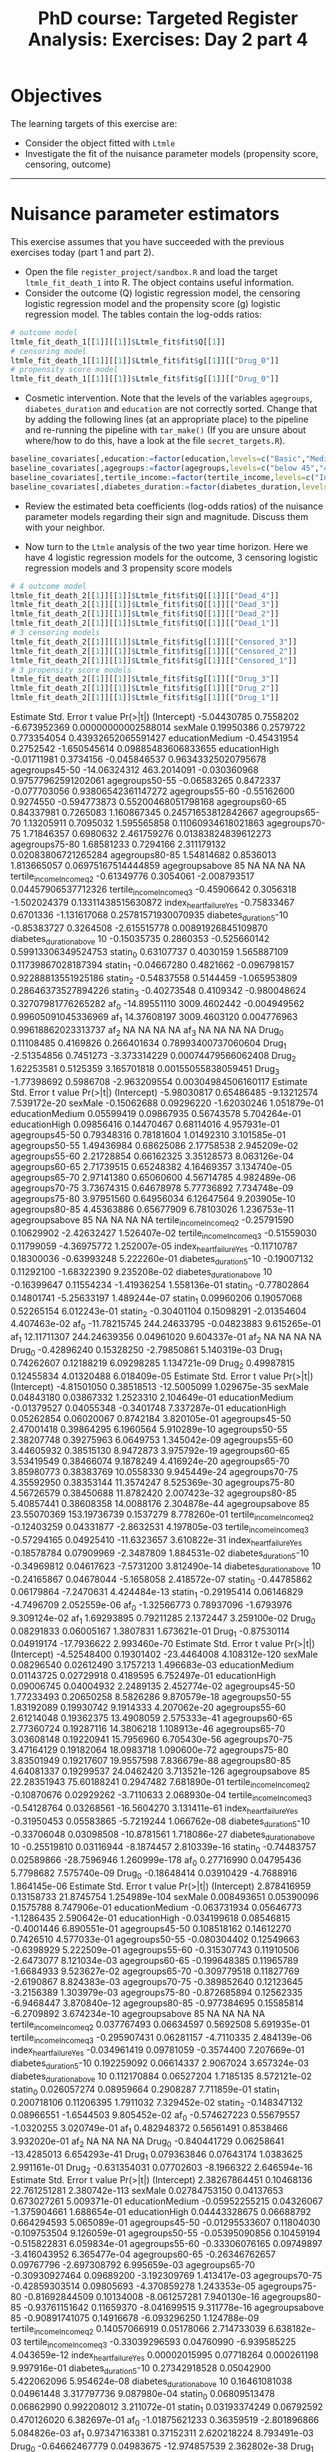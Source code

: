 #+TITLE: PhD course: Targeted Register Analysis: Exercises: Day 2 part 4

* Objectives

The learning targets of this exercise are:

- Consider the object fitted with =Ltmle=
- Investigate the fit of the nuisance parameter models (propensity score, censoring, outcome)

----------------------------------------------------------------------  

* Nuisance parameter estimators

This exercise assumes that you have succeeded with the previous
exercises today (part 1 and part 2). 

- Open the file =register_project/sandbox.R= and load the target =ltmle_fit_death_1= into
  R. The object contains useful information.
- Consider the outcome (Q) logistic regression model, the censoring logistic regression model and the
  propensity score (g) logistic regression model. The tables contain the log-odds ratios:

#+BEGIN_SRC R  :results output raw  :exports code  :session *R* :cache yes
# outcome model
ltmle_fit_death_1[[1]][[1]]$Ltmle_fit$fit$Q[[1]]
# censoring model
ltmle_fit_death_1[[1]][[1]]$Ltmle_fit$fit$g[[1]][["Drug_0"]]
# propensity score model
ltmle_fit_death_1[[1]][[1]]$Ltmle_fit$fit$g[[1]][["Drug_0"]]
#+END_SRC

- Cosmetic intervention. Note that the levels of the variables
  =agegroups=, =diabetes_duration= and =education= are not correctly
  sorted. Change that by adding the following lines (at an appropriate
  place) to the pipeline and re-running the pipeline with =tar_make()=
  (If you are unsure about where/how to do this, have a look at the
  file =secret_targets.R=).

#+ATTR_LATEX: :options otherkeywords={}, deletekeywords={}
#+BEGIN_SRC R  :results output raw  :exports code  :session *R* :cache yes  
baseline_covariates[,education:=factor(education,levels=c("Basic","Medium","High"),labels=c("Basic","Medium","High"))]
baseline_covariates[,agegroups:=factor(agegroups,levels=c("below 45","45-50","50-55","55-60","60-65","65-70","70-75","75-80","80-85","above 85"),labels=c("below 45","45-50","50-55","55-60","60-65","65-70","70-75","75-80","80-85","above 85"))]
baseline_covariates[,tertile_income:=factor(tertile_income,levels=c("Income_q1","Income_q2","Income_q3"),labels=c("Income_q1","Income_q2","Income_q3"))]
baseline_covariates[,diabetes_duration:=factor(diabetes_duration,levels=c("below 5","5-10","above 10"),labels=c(,"below 5","5-10","above 10"))]
#+END_SRC

- Review the estimated beta coefficients (log-odds ratios) of the
  nuisance parameter models regarding their sign and magnitude.
  Discuss them with your neighbor. 

- Now turn to the =Ltmle= analysis of the two year time horizon. Here
  we have 4 logistic regression models for the outcome, 3 censoring
  logistic regression models and 3 propensity score models

#+BEGIN_SRC R  :results output raw  :exports code  :session *R* :cache yes
# 4 outcome model
ltmle_fit_death_2[[1]][[1]]$Ltmle_fit$fit$Q[[1]][["Dead_4"]]
ltmle_fit_death_2[[1]][[1]]$Ltmle_fit$fit$Q[[1]][["Dead_3"]]
ltmle_fit_death_2[[1]][[1]]$Ltmle_fit$fit$Q[[1]][["Dead_2"]]
ltmle_fit_death_2[[1]][[1]]$Ltmle_fit$fit$Q[[1]][["Dead_1"]]
# 3 censoring models
ltmle_fit_death_2[[1]][[1]]$Ltmle_fit$fit$g[[1]][["Censored_3"]]
ltmle_fit_death_2[[1]][[1]]$Ltmle_fit$fit$g[[1]][["Censored_2"]]
ltmle_fit_death_2[[1]][[1]]$Ltmle_fit$fit$g[[1]][["Censored_1"]]
# 3 propensity score models
ltmle_fit_death_2[[1]][[1]]$Ltmle_fit$fit$g[[1]][["Drug_3"]]
ltmle_fit_death_2[[1]][[1]]$Ltmle_fit$fit$g[[1]][["Drug_2"]]
ltmle_fit_death_2[[1]][[1]]$Ltmle_fit$fit$g[[1]][["Drug_1"]]
#+END_SRC  

#+RESULTS[(2023-12-10 10:46:45) 49dbfd8ed6b76319965de2ffa164a6e439116fa8]:
Estimate   Std. Error      t value            Pr(>|t|)
(Intercept)                -5.04430785    0.7558202 -6.673952369 0.00000000002588014
sexMale                     0.19950386    0.2579722  0.773354054 0.43932652065591427
educationMedium            -0.45431954    0.2752542 -1.650545614 0.09885483606833655
educationHigh              -0.01711981    0.3734156 -0.045846537 0.96343325020795678
agegroups45-50            -14.06324312  463.2014091 -0.030360968 0.97577962591202061
agegroups50-55             -0.06583265    0.8472337 -0.077703056 0.93806542361147272
agegroups55-60             -0.55162600    0.9274550 -0.594773873 0.55200468051798168
agegroups60-65              0.84337981    0.7265083  1.160867345 0.24571653812842667
agegroups65-70              1.13205911    0.7095032  1.595565858 0.11060934618021863
agegroups70-75              1.71846357    0.6980632  2.461759276 0.01383824839612273
agegroups75-80              1.68581233    0.7294166  2.311179132 0.02083806721265284
agegroups80-85              1.54814682    0.8536013  1.813665057 0.06975167514444859
agegroupsabove 85                   NA           NA           NA                  NA
tertile_incomeIncome_q2    -0.61349776    0.3054061 -2.008793517 0.04457906537712326
tertile_incomeIncome_q3    -0.45906642    0.3056318 -1.502024379 0.13311438515630872
index_heart_failureYes     -0.75833467    0.6701336 -1.131617068 0.25781571930070935
diabetes_duration5-10      -0.85383727    0.3264508 -2.615515778 0.00891926845109870
diabetes_durationabove 10  -0.15035735    0.2860353 -0.525660142 0.59913306349524753
statin_0                    0.63107737    0.4030159  1.565887109 0.11739867028187394
statin_1                   -0.04667280    0.4821662 -0.096798157 0.92288813551925186
statin_2                   -0.54837558    0.5144459 -1.065953809 0.28646373527894226
statin_3                   -0.40273548    0.4109342 -0.980048624 0.32707981776265282
af_0                      -14.89551110 3009.4602442 -0.004949562 0.99605091045336969
af_1                       14.37608197 3009.4603120  0.004776963 0.99618862023313737
af_2                                NA           NA           NA                  NA
af_3                                NA           NA           NA                  NA
Drug_0                      0.11108485    0.4169826  0.266401634 0.78993400737060604
Drug_1                     -2.51354856    0.7451273 -3.373314229 0.00074479566062408
Drug_2                      1.62253581    0.5125359  3.165701818 0.00155055838059451
Drug_3                     -1.77398692    0.5986708 -2.963209554 0.00304984506160117
Estimate   Std. Error     t value     Pr(>|t|)
(Intercept)                -5.98030817   0.65486485 -9.13212574 7.539172e-20
sexMale                    -0.15062688   0.09296220 -1.62030246 1.051879e-01
educationMedium             0.05599419   0.09867935  0.56743578 5.704264e-01
educationHigh               0.09856416   0.14470467  0.68114016 4.957931e-01
agegroups45-50              0.79348316   0.78181604  1.01492310 3.101585e-01
agegroups50-55              1.49436984   0.68625086  2.17758538 2.945209e-02
agegroups55-60              2.21728854   0.66162325  3.35128573 8.063126e-04
agegroups60-65              2.71739515   0.65248382  4.16469357 3.134740e-05
agegroups65-70              2.97141380   0.65060600  4.56714785 4.982489e-06
agegroups70-75              3.73674315   0.64678978  5.77736892 7.734748e-09
agegroups75-80              3.97951560   0.64956034  6.12647564 9.203905e-10
agegroups80-85              4.45363886   0.65677909  6.78103026 1.236753e-11
agegroupsabove 85                   NA           NA          NA           NA
tertile_incomeIncome_q2    -0.25791590   0.10629902 -2.42632427 1.526407e-02
tertile_incomeIncome_q3    -0.51559030   0.11799059 -4.36975772 1.252007e-05
index_heart_failureYes     -0.11710787   0.18300036 -0.63993248 5.222260e-01
diabetes_duration5-10      -0.19007132   0.11292100 -1.68322390 9.235208e-02
diabetes_durationabove 10  -0.16399647   0.11554234 -1.41936254 1.558136e-01
statin_0                   -0.77802864   0.14801741 -5.25633197 1.489244e-07
statin_1                    0.09960206   0.19057068  0.52265154 6.012243e-01
statin_2                   -0.30401104   0.15098291 -2.01354604 4.407463e-02
af_0                      -11.78215745 244.24633795 -0.04823883 9.615265e-01
af_1                       12.11711307 244.24639356  0.04961020 9.604337e-01
af_2                                NA           NA          NA           NA
Drug_0                     -0.42896240   0.15328250 -2.79850861 5.140319e-03
Drug_1                      0.74262607   0.12188219  6.09298285 1.134721e-09
Drug_2                      0.49987815   0.12455834  4.01320488 6.018409e-05
Estimate   Std. Error     t value     Pr(>|t|)
(Intercept)               -4.81501050   0.38518513 -12.5005099 1.029675e-35
sexMale                    0.04843180   0.03867332   1.2523310 2.104649e-01
educationMedium           -0.01379527   0.04055348  -0.3401748 7.337287e-01
educationHigh              0.05262854   0.06020067   0.8742184 3.820105e-01
agegroups45-50             2.47001418   0.39864295   6.1960564 5.910289e-10
agegroups50-55             2.38207748   0.39275963   6.0649753 1.345042e-09
agegroups55-60             3.44605932   0.38515130   8.9472873 3.975792e-19
agegroups60-65             3.53419549   0.38466074   9.1878249 4.416924e-20
agegroups65-70             3.85980773   0.38383769  10.0558330 9.945449e-24
agegroups70-75             4.35592950   0.38353144  11.3574247 8.525369e-30
agegroups75-80             4.56726579   0.38450688  11.8782420 2.007423e-32
agegroups80-85             5.40857441   0.38608358  14.0088176 2.304878e-44
agegroupsabove 85         23.55070369 153.19736739   0.1537279 8.778260e-01
tertile_incomeIncome_q2   -0.12403259   0.04331877  -2.8632531 4.197805e-03
tertile_incomeIncome_q3   -0.57294165   0.04925410 -11.6323657 3.610822e-31
index_heart_failureYes    -0.18578784   0.07909969  -2.3487809 1.884531e-02
diabetes_duration5-10     -0.34969812   0.04617623  -7.5731200 3.812490e-14
diabetes_durationabove 10 -0.24165867   0.04678044  -5.1658058 2.418572e-07
statin_0                  -0.44785862   0.06179864  -7.2470631 4.424484e-13
statin_1                  -0.29195414   0.06146829  -4.7496709 2.052559e-06
af_0                      -1.32566773   0.78937096  -1.6793976 9.309124e-02
af_1                       1.69293895   0.79211285   2.1372447 3.259100e-02
Drug_0                     0.08291833   0.06005167   1.3807831 1.673621e-01
Drug_1                    -0.87530114   0.04919174 -17.7936622 2.993460e-70
Estimate  Std. Error     t value      Pr(>|t|)
(Intercept)               -4.52548400  0.19301402 -23.4464008 4.108312e-120
sexMale                    0.08296540  0.02612490   3.1757213  1.496683e-03
educationMedium            0.01143725  0.02729918   0.4189595  6.752497e-01
educationHigh              0.09006745  0.04004932   2.2489135  2.452774e-02
agegroups45-50             1.77233493  0.20650258   8.5826286  9.870579e-18
agegroups50-55             1.83192089  0.19930742   9.1914333  4.207062e-20
agegroups55-60             2.61214048  0.19362375  13.4908059  2.575333e-41
agegroups60-65             2.77360724  0.19287116  14.3806218  1.108913e-46
agegroups65-70             3.03608148  0.19220941  15.7956960  6.705430e-56
agegroups70-75             3.47164129  0.19182064  18.0983718  1.090600e-72
agegroups75-80             3.83501949  0.19217607  19.9557598  7.836679e-88
agegroups80-85             4.64081337  0.19299537  24.0462420 3.713521e-126
agegroupsabove 85         22.28351943 75.60188241   0.2947482  7.681890e-01
tertile_incomeIncome_q2   -0.10870676  0.02929262  -3.7110633  2.068930e-04
tertile_incomeIncome_q3   -0.54128764  0.03268561 -16.5604270  3.131411e-61
index_heart_failureYes    -0.31950453  0.05583865  -5.7219244  1.066762e-08
diabetes_duration5-10     -0.33706048  0.03098508 -10.8781561  1.718086e-27
diabetes_durationabove 10 -0.25519810  0.03116944  -8.1874457  2.810339e-16
statin_0                  -0.74483757  0.02589866 -28.7596946 1.260999e-178
af_0                       0.27716990  0.04795436   5.7798682  7.575740e-09
Drug_0                    -0.18648414  0.03910429  -4.7688916  1.864145e-06
Estimate Std. Error     t value      Pr(>|t|)
(Intercept)                2.878416959 0.13158733  21.8745754 1.254989e-104
sexMale                    0.008493651 0.05390096   0.1575788  8.747906e-01
educationMedium           -0.063731934 0.05646773  -1.1286435  2.590642e-01
educationHigh             -0.034199618 0.08546815  -0.4001446  6.890551e-01
agegroups45-50             0.108518162 0.14612270   0.7426510  4.577033e-01
agegroups50-55            -0.080304402 0.12549663  -0.6398929  5.222509e-01
agegroups55-60            -0.315307743 0.11910506  -2.6473077  8.121034e-03
agegroups60-65            -0.199648385 0.11965789  -1.6684933  9.523627e-02
agegroups65-70            -0.309779518 0.11827769  -2.6190867  8.824383e-03
agegroups70-75            -0.389852640 0.12123645  -3.2156389  1.303979e-03
agegroups75-80            -0.872685894 0.12562335  -6.9468447  3.870840e-12
agegroups80-85            -0.977384695 0.15585814  -6.2709892  3.674234e-10
agegroupsabove 85                   NA         NA          NA            NA
tertile_incomeIncome_q2    0.037767493 0.06634597   0.5692508  5.691935e-01
tertile_incomeIncome_q3   -0.295907431 0.06281157  -4.7110335  2.484139e-06
index_heart_failureYes    -0.034961419 0.09781059  -0.3574400  7.207669e-01
diabetes_duration5-10      0.192259092 0.06614337   2.9067024  3.657324e-03
diabetes_durationabove 10  0.112170884 0.06527204   1.7185135  8.572121e-02
statin_0                   0.026057274 0.08959664   0.2908287  7.711859e-01
statin_1                   0.200718106 0.11206395   1.7911032  7.329452e-02
statin_2                  -0.148347132 0.08966551  -1.6544503  9.805452e-02
af_0                      -0.574627223 0.55679557  -1.0320255  3.020749e-01
af_1                       0.482948372 0.56561491   0.8538466  3.932020e-01
af_2                                NA         NA          NA            NA
Drug_0                    -0.840441729 0.06258641 -13.4285013  6.654293e-41
Drug_1                     0.079363846 0.07643174   1.0383625  2.991161e-01
Drug_2                    -0.631354031 0.07702603  -8.1966322  2.646594e-16
Estimate Std. Error       t value      Pr(>|t|)
(Intercept)                2.38267864451 0.10468136  22.761251281 2.380742e-113
sexMale                    0.02784753150 0.04137653   0.673027261  5.009371e-01
educationMedium           -0.05952255215 0.04326067  -1.375904661  1.688654e-01
educationHigh              0.04443328675 0.06688792   0.664294593  5.065089e-01
agegroups45-50            -0.01295533607 0.11804030  -0.109753504  9.126059e-01
agegroups50-55            -0.05395090856 0.10459194  -0.515822831  6.059834e-01
agegroups55-60            -0.33306076165 0.09749897  -3.416043952  6.365477e-04
agegroups60-65            -0.26346762657 0.09767796  -2.697308792  6.995659e-03
agegroups65-70            -0.30930927464 0.09689200  -3.192309769  1.413417e-03
agegroups70-75            -0.42859303514 0.09805693  -4.370859278  1.243353e-05
agegroups75-80            -0.81692844509 0.10134008  -8.061257281  7.940130e-16
agegroups80-85            -0.93761151642 0.11659370  -8.041699515  9.311778e-16
agegroupsabove 85         -0.90891741075 0.14916678  -6.093296250  1.124788e-09
tertile_incomeIncome_q2    0.14057066919 0.05178066   2.714733039  6.638182e-03
tertile_incomeIncome_q3   -0.33039296593 0.04760990  -6.939585225  4.043659e-12
index_heart_failureYes     0.00002015995 0.07718264   0.000261198  9.997916e-01
diabetes_duration5-10      0.27342918528 0.05042900   5.422062096  5.954624e-08
diabetes_durationabove 10  0.16461081038 0.04961448   3.317797736  9.087980e-04
statin_0                   0.06809513478 0.06862990   0.992208012  3.211072e-01
statin_1                   0.03193374249 0.06792592   0.470126020  6.382697e-01
af_0                      -1.01875621233 0.36359519  -2.801896866  5.084826e-03
af_1                       0.97347163381 0.37152311   2.620218224  8.793491e-03
Drug_0                    -0.64662467779 0.04983675 -12.974857539  2.362802e-38
Drug_1                    -0.40443145440 0.04302391  -9.400155339  5.973445e-21
Estimate Std. Error      t value     Pr(>|t|)
(Intercept)                4.155840628 0.20143614  20.63105760 1.009007e-93
sexMale                   -0.060730288 0.07150159  -0.84935581 3.956921e-01
educationMedium           -0.136593206 0.07424235  -1.83982867 6.580620e-02
educationHigh              0.006421813 0.11621634   0.05525741 9.559339e-01
agegroups45-50            -0.189447092 0.23346859  -0.81144573 4.171181e-01
agegroups50-55            -0.496317380 0.20042117  -2.47637202 1.327962e-02
agegroups55-60            -0.415595625 0.19660184  -2.11389484 3.453493e-02
agegroups60-65            -0.369123683 0.19698848  -1.87383385 6.096593e-02
agegroups65-70            -0.692361146 0.18912467  -3.66087158 2.519183e-04
agegroups70-75            -0.914631851 0.18844730  -4.85351522 1.220824e-06
agegroups75-80            -1.192382714 0.19222224  -6.20314641 5.628349e-10
agegroups80-85            -1.364406298 0.20828379  -6.55070819 5.846832e-11
agegroupsabove 85         -1.282708269 0.25236816  -5.08268663 3.750318e-07
tertile_incomeIncome_q2   -0.001325908 0.09187671  -0.01443138 9.884859e-01
tertile_incomeIncome_q3   -0.488092093 0.08217110  -5.93994817 2.891886e-09
index_heart_failureYes    -0.217982121 0.12062090  -1.80716711 7.074922e-02
diabetes_duration5-10      0.419548628 0.08793046   4.77136868 1.840947e-06
diabetes_durationabove 10  0.182350037 0.08237456   2.21366926 2.686126e-02
statin_0                   0.096015306 0.07512746   1.27803204 2.012510e-01
af_0                       0.099135322 0.14554797   0.68111784 4.958037e-01
Drug_0                    -0.871988203 0.07859154 -11.09519194 1.562595e-28
Estimate Std. Error     t value      Pr(>|t|)
(Intercept)               -1.67381952 0.11495336 -14.5608583  1.055552e-47
sexMale                    0.07266515 0.05018807   1.4478572  1.476779e-01
educationMedium           -0.01125164 0.05262922  -0.2137907  8.307132e-01
educationHigh              0.08516455 0.07881681   1.0805379  2.799201e-01
agegroups45-50            -0.29584881 0.12137572  -2.4374628  1.480230e-02
agegroups50-55            -0.11625796 0.10659449  -1.0906564  2.754417e-01
agegroups55-60            -0.13455818 0.10426083  -1.2905919  1.968652e-01
agegroups60-65            -0.28369218 0.10320229  -2.7488943  5.986834e-03
agegroups65-70            -0.20764183 0.10231314  -2.0294737  4.242772e-02
agegroups70-75            -0.38559617 0.10813844  -3.5657641  3.639286e-04
agegroups75-80            -0.54309053 0.12577461  -4.3179664  1.584862e-05
agegroups80-85            -0.59508756 0.16731395  -3.5567121  3.766848e-04
agegroupsabove 85                  NA         NA          NA            NA
tertile_incomeIncome_q2   -0.03259594 0.05906049  -0.5519078  5.810198e-01
tertile_incomeIncome_q3    0.07159774 0.06021953   1.1889455  2.344800e-01
index_heart_failureYes    -0.04275002 0.10110451  -0.4228300  6.724254e-01
diabetes_duration5-10     -0.09732708 0.06046064  -1.6097592  1.074715e-01
diabetes_durationabove 10 -0.03332355 0.06249582  -0.5332125  5.938944e-01
statin_0                  -0.25569205 0.08295136  -3.0824335  2.056887e-03
statin_1                   0.18671926 0.10534413   1.7724696  7.633697e-02
statin_2                   0.16013351 0.08462806   1.8922035  5.848315e-02
af_0                       0.48090580 0.55827844   0.8614085  3.890269e-01
af_1                      -0.58581554 0.56678210  -1.0335816  3.013485e-01
af_2                               NA         NA          NA            NA
Drug_0                    -1.42547252 0.08763594 -16.2658430  5.524501e-59
Drug_1                     1.90146080 0.05756539  33.0313171 5.140599e-231
Drug_2                     3.49464785 0.07881746  44.3385000  0.000000e+00
Estimate Std. Error     t value      Pr(>|t|)
(Intercept)               -2.79653904 0.11410803 -24.5078207 2.213960e-130
sexMale                    0.15920105 0.04834381   3.2931009  9.929122e-04
educationMedium           -0.03614216 0.05051096  -0.7155310  4.742908e-01
educationHigh              0.01657593 0.07591924   0.2183364  8.271697e-01
agegroups45-50             0.03796057 0.11651152   0.3258096  7.445724e-01
agegroups50-55            -0.14362896 0.10331938  -1.3901454  1.645029e-01
agegroups55-60            -0.23989929 0.10099923  -2.3752587  1.754768e-02
agegroups60-65            -0.16468923 0.09956808  -1.6540364  9.813857e-02
agegroups65-70            -0.38302213 0.10031554  -3.8181735  1.349206e-04
agegroups70-75            -0.41864202 0.10343568  -4.0473656  5.202657e-05
agegroups75-80            -0.55981135 0.11607647  -4.8227808  1.427965e-06
agegroups80-85            -0.88468799 0.15643266  -5.6553917  1.579920e-08
agegroupsabove 85                  NA         NA          NA            NA
tertile_incomeIncome_q2    0.02487943 0.05675508   0.4383648  6.611274e-01
tertile_incomeIncome_q3    0.01354344 0.05772282   0.2346290  8.144996e-01
index_heart_failureYes     0.28233648 0.08955321   3.1527231  1.620364e-03
diabetes_duration5-10      0.02078502 0.05956748   0.3489322  7.271445e-01
diabetes_durationabove 10  0.12218475 0.05987545   2.0406483  4.130121e-02
statin_0                   0.02207281 0.08082410   0.2730970  7.847820e-01
statin_1                   0.06836262 0.07992236   0.8553630  3.923623e-01
af_0                      -0.12648422 0.59199607  -0.2136572  8.308170e-01
af_1                      -0.06396528 0.59915057  -0.1067599  9.149807e-01
Drug_0                     0.44527106 0.05896481   7.5514716  4.521543e-14
Drug_1                     3.55697986 0.05054717  70.3695184  0.000000e+00
Estimate Std. Error      t value      Pr(>|t|)
(Intercept)               -1.207683729 0.07215245 -16.73794582  1.715270e-62
sexMale                    0.124238824 0.03063748   4.05512477  5.028301e-05
educationMedium            0.066716648 0.03198041   2.08617260  3.697468e-02
educationHigh              0.097925152 0.04821002   2.03121981  4.224490e-02
agegroups45-50            -0.125422915 0.07810983  -1.60572519  1.083489e-01
agegroups50-55            -0.004945851 0.06913777  -0.07153617  9.429717e-01
agegroups55-60            -0.064018355 0.06672554  -0.95942807  3.373539e-01
agegroups60-65            -0.064087653 0.06600083  -0.97101290  3.315527e-01
agegroups65-70            -0.202010222 0.06610381  -3.05595439  2.246187e-03
agegroups70-75            -0.129604196 0.06759757  -1.91729067  5.521417e-02
agegroups75-80            -0.119884125 0.07382954  -1.62379612  1.044339e-01
agegroups80-85            -0.289725291 0.09176759  -3.15716362  1.595306e-03
agegroupsabove 85         -0.714807388 0.13417136  -5.32757072  1.005302e-07
tertile_incomeIncome_q2   -0.021689239 0.03617495  -0.59956521  5.488023e-01
tertile_incomeIncome_q3    0.033245294 0.03634450   0.91472698  3.603452e-01
index_heart_failureYes     0.142498433 0.05730962   2.48646627  1.290936e-02
diabetes_duration5-10      0.156597632 0.03753507   4.17203464  3.030695e-05
diabetes_durationabove 10  0.303253011 0.03762316   8.06027497  8.003950e-16
statin_0                   0.135972898 0.03319810   4.09580403  4.222358e-05
af_0                      -0.049542241 0.06086657  -0.81394828  4.156835e-01
Drug_0                     1.286078615 0.03798940  33.85362112 7.690345e-245
 
- There are missing values for the log-odds ratios for age group
  "above 85" after time point 1. Consider and discuss what to do about
  this with your neighbor (and then do it). Possible actions are to
  reduce the population, to re-group the age variable, to change the
  formula of the nuisance parameter models.
